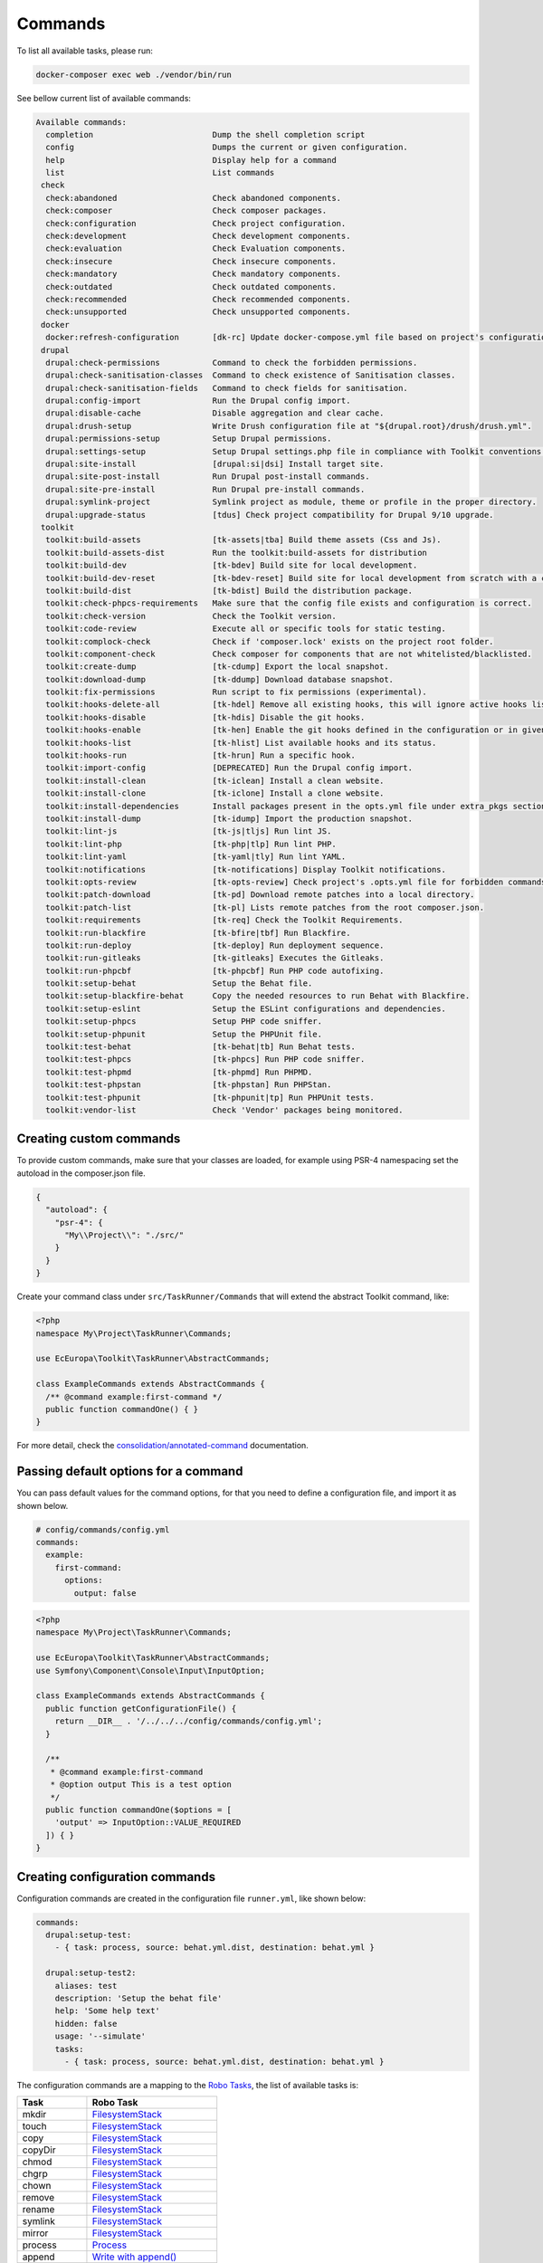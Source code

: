 Commands
====

To list all available tasks, please run:

.. code-block::

 docker-composer exec web ./vendor/bin/run

See bellow current list of available commands:

.. toolkit-block-commands

.. code-block::

 Available commands:
   completion                         Dump the shell completion script
   config                             Dumps the current or given configuration.
   help                               Display help for a command
   list                               List commands
  check
   check:abandoned                    Check abandoned components.
   check:composer                     Check composer packages.
   check:configuration                Check project configuration.
   check:development                  Check development components.
   check:evaluation                   Check Evaluation components.
   check:insecure                     Check insecure components.
   check:mandatory                    Check mandatory components.
   check:outdated                     Check outdated components.
   check:recommended                  Check recommended components.
   check:unsupported                  Check unsupported components.
  docker
   docker:refresh-configuration       [dk-rc] Update docker-compose.yml file based on project's configurations.
  drupal
   drupal:check-permissions           Command to check the forbidden permissions.
   drupal:check-sanitisation-classes  Command to check existence of Sanitisation classes.
   drupal:check-sanitisation-fields   Command to check fields for sanitisation.
   drupal:config-import               Run the Drupal config import.
   drupal:disable-cache               Disable aggregation and clear cache.
   drupal:drush-setup                 Write Drush configuration file at "${drupal.root}/drush/drush.yml".
   drupal:permissions-setup           Setup Drupal permissions.
   drupal:settings-setup              Setup Drupal settings.php file in compliance with Toolkit conventions.
   drupal:site-install                [drupal:si|dsi] Install target site.
   drupal:site-post-install           Run Drupal post-install commands.
   drupal:site-pre-install            Run Drupal pre-install commands.
   drupal:symlink-project             Symlink project as module, theme or profile in the proper directory.
   drupal:upgrade-status              [tdus] Check project compatibility for Drupal 9/10 upgrade.
  toolkit
   toolkit:build-assets               [tk-assets|tba] Build theme assets (Css and Js).
   toolkit:build-assets-dist          Run the toolkit:build-assets for distribution
   toolkit:build-dev                  [tk-bdev] Build site for local development.
   toolkit:build-dev-reset            [tk-bdev-reset] Build site for local development from scratch with a clean git.
   toolkit:build-dist                 [tk-bdist] Build the distribution package.
   toolkit:check-phpcs-requirements   Make sure that the config file exists and configuration is correct.
   toolkit:check-version              Check the Toolkit version.
   toolkit:code-review                Execute all or specific tools for static testing.
   toolkit:complock-check             Check if 'composer.lock' exists on the project root folder.
   toolkit:component-check            Check composer for components that are not whitelisted/blacklisted.
   toolkit:create-dump                [tk-cdump] Export the local snapshot.
   toolkit:download-dump              [tk-ddump] Download database snapshot.
   toolkit:fix-permissions            Run script to fix permissions (experimental).
   toolkit:hooks-delete-all           [tk-hdel] Remove all existing hooks, this will ignore active hooks list.
   toolkit:hooks-disable              [tk-hdis] Disable the git hooks.
   toolkit:hooks-enable               [tk-hen] Enable the git hooks defined in the configuration or in given option.
   toolkit:hooks-list                 [tk-hlist] List available hooks and its status.
   toolkit:hooks-run                  [tk-hrun] Run a specific hook.
   toolkit:import-config              [DEPRECATED] Run the Drupal config import.
   toolkit:install-clean              [tk-iclean] Install a clean website.
   toolkit:install-clone              [tk-iclone] Install a clone website.
   toolkit:install-dependencies       Install packages present in the opts.yml file under extra_pkgs section.
   toolkit:install-dump               [tk-idump] Import the production snapshot.
   toolkit:lint-js                    [tk-js|tljs] Run lint JS.
   toolkit:lint-php                   [tk-php|tlp] Run lint PHP.
   toolkit:lint-yaml                  [tk-yaml|tly] Run lint YAML.
   toolkit:notifications              [tk-notifications] Display Toolkit notifications.
   toolkit:opts-review                [tk-opts-review] Check project's .opts.yml file for forbidden commands.
   toolkit:patch-download             [tk-pd] Download remote patches into a local directory.
   toolkit:patch-list                 [tk-pl] Lists remote patches from the root composer.json.
   toolkit:requirements               [tk-req] Check the Toolkit Requirements.
   toolkit:run-blackfire              [tk-bfire|tbf] Run Blackfire.
   toolkit:run-deploy                 [tk-deploy] Run deployment sequence.
   toolkit:run-gitleaks               [tk-gitleaks] Executes the Gitleaks.
   toolkit:run-phpcbf                 [tk-phpcbf] Run PHP code autofixing.
   toolkit:setup-behat                Setup the Behat file.
   toolkit:setup-blackfire-behat      Copy the needed resources to run Behat with Blackfire.
   toolkit:setup-eslint               Setup the ESLint configurations and dependencies.
   toolkit:setup-phpcs                Setup PHP code sniffer.
   toolkit:setup-phpunit              Setup the PHPUnit file.
   toolkit:test-behat                 [tk-behat|tb] Run Behat tests.
   toolkit:test-phpcs                 [tk-phpcs] Run PHP code sniffer.
   toolkit:test-phpmd                 [tk-phpmd] Run PHPMD.
   toolkit:test-phpstan               [tk-phpstan] Run PHPStan.
   toolkit:test-phpunit               [tk-phpunit|tp] Run PHPUnit tests.
   toolkit:vendor-list                Check 'Vendor' packages being monitored.

.. toolkit-block-commands-end

Creating custom commands
----

To provide custom commands, make sure that your classes are loaded, for example using
PSR-4 namespacing set the autoload in the composer.json file.

.. code-block::

    {
      "autoload": {
        "psr-4": {
          "My\\Project\\": "./src/"
        }
      }
    }

Create your command class under ``src/TaskRunner/Commands`` that will extend the abstract Toolkit command, like:

.. code-block::

    <?php
    namespace My\Project\TaskRunner\Commands;

    use EcEuropa\Toolkit\TaskRunner\AbstractCommands;

    class ExampleCommands extends AbstractCommands {
      /** @command example:first-command */
      public function commandOne() { }
    }

For more detail, check the `consolidation/annotated-command <https://github.com/consolidation/annotated-command#hooks>`_
documentation.

Passing default options for a command
----

You can pass default values for the command options, for that you
need to define a configuration file, and import it as shown below.

.. code-block::

    # config/commands/config.yml
    commands:
      example:
        first-command:
          options:
            output: false

.. code-block::

    <?php
    namespace My\Project\TaskRunner\Commands;

    use EcEuropa\Toolkit\TaskRunner\AbstractCommands;
    use Symfony\Component\Console\Input\InputOption;

    class ExampleCommands extends AbstractCommands {
      public function getConfigurationFile() {
        return __DIR__ . '/../../../config/commands/config.yml';
      }

      /**
       * @command example:first-command
       * @option output This is a test option
       */
      public function commandOne($options = [
        'output' => InputOption::VALUE_REQUIRED
      ]) { }
    }

Creating configuration commands
----

Configuration commands are created in the configuration file ``runner.yml``, like shown below:

.. code-block:: yaml

    commands:
      drupal:setup-test:
        - { task: process, source: behat.yml.dist, destination: behat.yml }

      drupal:setup-test2:
        aliases: test
        description: 'Setup the behat file'
        help: 'Some help text'
        hidden: false
        usage: '--simulate'
        tasks:
          - { task: process, source: behat.yml.dist, destination: behat.yml }

The configuration commands are a mapping to the `Robo Tasks <https://robo.li>`_, the
list of available tasks is:

+---------------+------------------------------------------------------------------------+
| Task          | Robo Task                                                              |
+===============+========================================================================+
| mkdir         | `FilesystemStack <https://robo.li/tasks/Filesystem.html>`_             |
+---------------+------------------------------------------------------------------------+
| touch         | `FilesystemStack <https://robo.li/tasks/Filesystem.html>`_             |
+---------------+------------------------------------------------------------------------+
| copy          | `FilesystemStack <https://robo.li/tasks/Filesystem.html>`_             |
+---------------+------------------------------------------------------------------------+
| copyDir       | `FilesystemStack <https://robo.li/tasks/Filesystem.html>`_             |
+---------------+------------------------------------------------------------------------+
| chmod         | `FilesystemStack <https://robo.li/tasks/Filesystem.html>`_             |
+---------------+------------------------------------------------------------------------+
| chgrp         | `FilesystemStack <https://robo.li/tasks/Filesystem.html>`_             |
+---------------+------------------------------------------------------------------------+
| chown         | `FilesystemStack <https://robo.li/tasks/Filesystem.html>`_             |
+---------------+------------------------------------------------------------------------+
| remove        | `FilesystemStack <https://robo.li/tasks/Filesystem.html>`_             |
+---------------+------------------------------------------------------------------------+
| rename        | `FilesystemStack <https://robo.li/tasks/Filesystem.html>`_             |
+---------------+------------------------------------------------------------------------+
| symlink       | `FilesystemStack <https://robo.li/tasks/Filesystem.html>`_             |
+---------------+------------------------------------------------------------------------+
| mirror        | `FilesystemStack <https://robo.li/tasks/Filesystem.html>`_             |
+---------------+------------------------------------------------------------------------+
| process       | `Process </src/Task/File/Process.php>`_                                |
+---------------+------------------------------------------------------------------------+
| append        | `Write with append() <https://robo.li/tasks/File.html#write>`_         |
+---------------+------------------------------------------------------------------------+
| run           | Executes a Runner task                                                 |
+---------------+------------------------------------------------------------------------+
| exec          | `Exec <https://robo.li/tasks/Base.html#exec>`_                         |
+---------------+------------------------------------------------------------------------+
| drush         | Executes a Drush command                                               |
+---------------+------------------------------------------------------------------------+
| replace-block | `ReplaceBlock </src/Task/File/ReplaceBlock.php>`_                      |
+---------------+------------------------------------------------------------------------+

